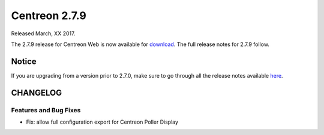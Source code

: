 ##############
Centreon 2.7.9
##############

Released March, XX 2017.

The 2.7.9 release for Centreon Web is now available for `download <https://download.centreon.com>`_. The full release notes for 2.7.9 follow.

******
Notice
******
If you are upgrading from a version prior to 2.7.0, make sure to go through all the release notes available
`here <http://documentation.centreon.com/docs/centreon/en/latest/release_notes/index.html>`_.

*********
CHANGELOG
*********

Features and Bug Fixes
======================

- Fix: allow full configuration export for Centreon Poller Display
